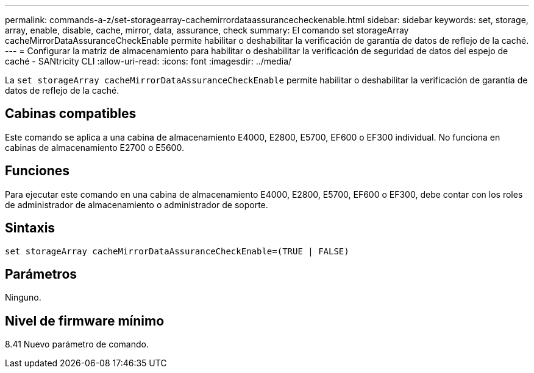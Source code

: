 ---
permalink: commands-a-z/set-storagearray-cachemirrordataassurancecheckenable.html 
sidebar: sidebar 
keywords: set, storage, array, enable, disable, cache, mirror, data, assurance, check 
summary: El comando set storageArray cacheMirrorDataAssuranceCheckEnable permite habilitar o deshabilitar la verificación de garantía de datos de reflejo de la caché. 
---
= Configurar la matriz de almacenamiento para habilitar o deshabilitar la verificación de seguridad de datos del espejo de caché - SANtricity CLI
:allow-uri-read: 
:icons: font
:imagesdir: ../media/


[role="lead"]
La `set storageArray cacheMirrorDataAssuranceCheckEnable` permite habilitar o deshabilitar la verificación de garantía de datos de reflejo de la caché.



== Cabinas compatibles

Este comando se aplica a una cabina de almacenamiento E4000, E2800, E5700, EF600 o EF300 individual. No funciona en cabinas de almacenamiento E2700 o E5600.



== Funciones

Para ejecutar este comando en una cabina de almacenamiento E4000, E2800, E5700, EF600 o EF300, debe contar con los roles de administrador de almacenamiento o administrador de soporte.



== Sintaxis

[source, cli]
----
set storageArray cacheMirrorDataAssuranceCheckEnable=(TRUE | FALSE)
----


== Parámetros

Ninguno.



== Nivel de firmware mínimo

8.41 Nuevo parámetro de comando.

